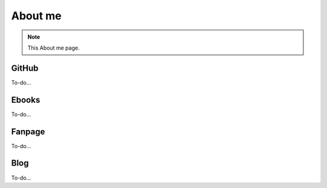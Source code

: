 About me
=====

.. note::
  This About me page.

GitHub
------------

To-do...

Ebooks
----------------

To-do...


Fanpage
----------------

To-do...


Blog
----------------

To-do...
